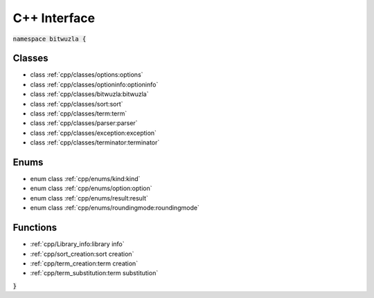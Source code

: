 C++ Interface
=============

:code:`namespace bitwuzla {`

Classes
-------

- class :ref:`cpp/classes/options:options`
- class :ref:`cpp/classes/optioninfo:optioninfo`
- class :ref:`cpp/classes/bitwuzla:bitwuzla`
- class :ref:`cpp/classes/sort:sort`
- class :ref:`cpp/classes/term:term`
- class :ref:`cpp/classes/parser:parser`
- class :ref:`cpp/classes/exception:exception`
- class :ref:`cpp/classes/terminator:terminator`

Enums
-----

- enum class :ref:`cpp/enums/kind:kind`
- enum class :ref:`cpp/enums/option:option`
- enum class :ref:`cpp/enums/result:result`
- enum class :ref:`cpp/enums/roundingmode:roundingmode`

Functions
---------

- :ref:`cpp/Library_info:library info`
- :ref:`cpp/sort_creation:sort creation`
- :ref:`cpp/term_creation:term creation`
- :ref:`cpp/term_substitution:term substitution`

:code:`}`
